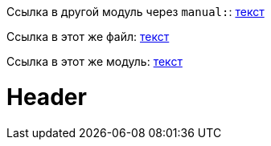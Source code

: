 Ссылка в другой модуль через `manual:`: xref:manual:interfaces.adoc#man-interface-iteration[текст]

Ссылка в этот же файл: xref:test.adoc#header[текст]

Ссылка в этот же модуль: xref:collections.adoc#Base.iterate[текст]


= Header
